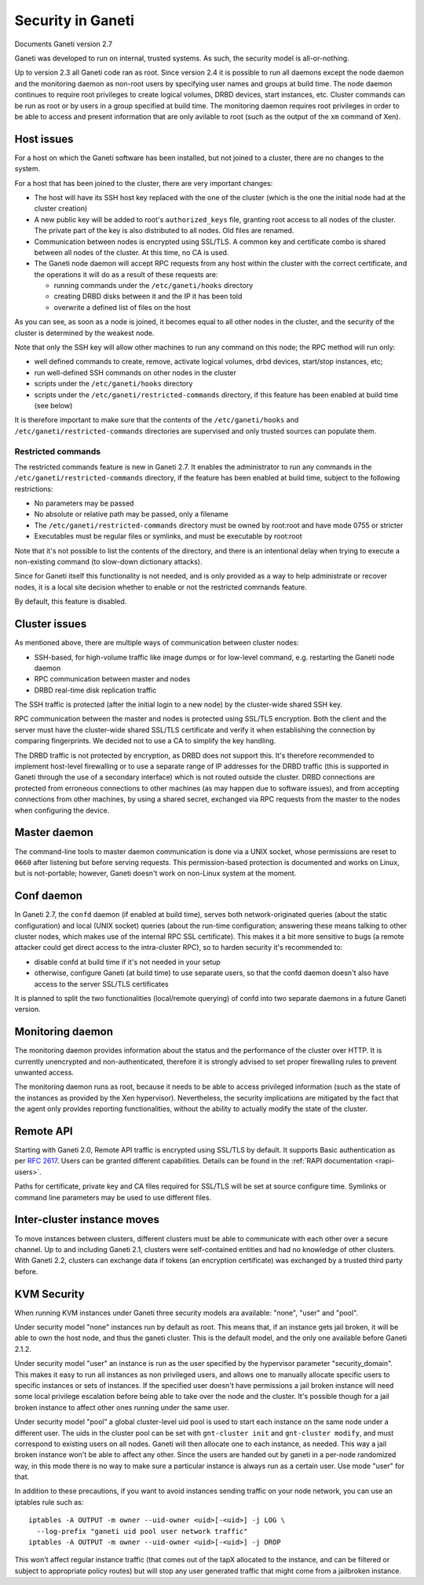 Security in Ganeti
==================

Documents Ganeti version 2.7

Ganeti was developed to run on internal, trusted systems. As such, the
security model is all-or-nothing.

Up to version 2.3 all Ganeti code ran as root. Since version 2.4 it is
possible to run all daemons except the node daemon and the monitoring daemon
as non-root users by specifying user names and groups at build time.
The node daemon continues to require root privileges to create logical volumes,
DRBD devices, start instances, etc. Cluster commands can be run as root or by
users in a group specified at build time. The monitoring daemon requires root
privileges in order to be able to access and present information that are only
avilable to root (such as the output of the ``xm`` command of Xen).

Host issues
-----------

For a host on which the Ganeti software has been installed, but not
joined to a cluster, there are no changes to the system.

For a host that has been joined to the cluster, there are very important
changes:

- The host will have its SSH host key replaced with the one of the
  cluster (which is the one the initial node had at the cluster
  creation)
- A new public key will be added to root's ``authorized_keys`` file,
  granting root access to all nodes of the cluster. The private part of
  the key is also distributed to all nodes. Old files are renamed.
- Communication between nodes is encrypted using SSL/TLS. A common key
  and certificate combo is shared between all nodes of the cluster.  At
  this time, no CA is used.
- The Ganeti node daemon will accept RPC requests from any host within
  the cluster with the correct certificate, and the operations it will
  do as a result of these requests are:

  - running commands under the ``/etc/ganeti/hooks`` directory
  - creating DRBD disks between it and the IP it has been told
  - overwrite a defined list of files on the host

As you can see, as soon as a node is joined, it becomes equal to all
other nodes in the cluster, and the security of the cluster is
determined by the weakest node.

Note that only the SSH key will allow other machines to run any command
on this node; the RPC method will run only:

- well defined commands to create, remove, activate logical volumes,
  drbd devices, start/stop instances, etc;
- run well-defined SSH commands on other nodes in the cluster
- scripts under the ``/etc/ganeti/hooks`` directory
- scripts under the ``/etc/ganeti/restricted-commands`` directory, if
  this feature has been enabled at build time (see below)

It is therefore important to make sure that the contents of the
``/etc/ganeti/hooks`` and ``/etc/ganeti/restricted-commands``
directories are supervised and only trusted sources can populate them.

Restricted commands
~~~~~~~~~~~~~~~~~~~

The restricted commands feature is new in Ganeti 2.7. It enables the
administrator to run any commands in the
``/etc/ganeti/restricted-commands`` directory, if the feature has been
enabled at build time, subject to the following restrictions:

- No parameters may be passed
- No absolute or relative path may be passed, only a filename
- The ``/etc/ganeti/restricted-commands`` directory must
  be owned by root:root and have mode 0755 or stricter
- Executables must be regular files or symlinks, and must be executable
  by root:root

Note that it's not possible to list the contents of the directory, and
there is an intentional delay when trying to execute a non-existing
command (to slow-down dictionary attacks).

Since for Ganeti itself this functionality is not needed, and is only
provided as a way to help administrate or recover nodes, it is a local
site decision whether to enable or not the restricted commands feature.

By default, this feature is disabled.


Cluster issues
--------------

As mentioned above, there are multiple ways of communication between
cluster nodes:

- SSH-based, for high-volume traffic like image dumps or for low-level
  command, e.g. restarting the Ganeti node daemon
- RPC communication between master and nodes
- DRBD real-time disk replication traffic

The SSH traffic is protected (after the initial login to a new node) by
the cluster-wide shared SSH key.

RPC communication between the master and nodes is protected using
SSL/TLS encryption. Both the client and the server must have the
cluster-wide shared SSL/TLS certificate and verify it when establishing
the connection by comparing fingerprints. We decided not to use a CA to
simplify the key handling.

The DRBD traffic is not protected by encryption, as DRBD does not
support this. It's therefore recommended to implement host-level
firewalling or to use a separate range of IP addresses for the DRBD
traffic (this is supported in Ganeti through the use of a secondary
interface) which is not routed outside the cluster. DRBD connections are
protected from erroneous connections to other machines (as may happen
due to software issues), and from accepting connections from other
machines, by using a shared secret, exchanged via RPC requests from the
master to the nodes when configuring the device.

Master daemon
-------------

The command-line tools to master daemon communication is done via a
UNIX socket, whose permissions are reset to ``0660`` after listening but
before serving requests. This permission-based protection is documented
and works on Linux, but is not-portable; however, Ganeti doesn't work on
non-Linux system at the moment.

Conf daemon
-----------

In Ganeti 2.7, the ``confd`` daemon (if enabled at build time), serves
both network-originated queries (about the static configuration) and
local (UNIX socket) queries (about the run-time configuration; answering
these means talking to other cluster nodes, which makes use of the
internal RPC SSL certificate). This makes it a bit more sensitive to
bugs (a remote attacker could get direct access to the intra-cluster
RPC), so to harden security it's recommended to:

- disable confd at build time if it's not needed in your setup
- otherwise, configure Ganeti (at build time) to use separate users, so
  that the confd daemon doesn't also have access to the server SSL/TLS
  certificates

It is planned to split the two functionalities (local/remote querying)
of confd into two separate daemons in a future Ganeti version.

Monitoring daemon
-----------------

The monitoring daemon provides information about the status and the
performance of the cluster over HTTP.
It is currently unencrypted and non-authenticated, therefore it is strongly
advised to set proper firewalling rules to prevent unwanted access.

The monitoring daemon runs as root, because it needs to be able to access
privileged information (such as the state of the instances as provided by
the Xen hypervisor). Nevertheless, the security implications are mitigated
by the fact that the agent only provides reporting functionalities,
without the ability to actually modify the state of the cluster.

Remote API
----------

Starting with Ganeti 2.0, Remote API traffic is encrypted using SSL/TLS
by default. It supports Basic authentication as per :rfc:`2617`. Users
can be granted different capabilities. Details can be found in the
:ref:`RAPI documentation <rapi-users>`.

Paths for certificate, private key and CA files required for SSL/TLS
will be set at source configure time. Symlinks or command line
parameters may be used to use different files.

Inter-cluster instance moves
----------------------------

To move instances between clusters, different clusters must be able to
communicate with each other over a secure channel. Up to and including
Ganeti 2.1, clusters were self-contained entities and had no knowledge
of other clusters. With Ganeti 2.2, clusters can exchange data if tokens
(an encryption certificate) was exchanged by a trusted third party
before.

KVM Security
------------

When running KVM instances under Ganeti three security models ara
available: "none", "user" and "pool".

Under security model "none" instances run by default as root. This means
that, if an instance gets jail broken, it will be able to own the host
node, and thus the ganeti cluster. This is the default model, and the
only one available before Ganeti 2.1.2.

Under security model "user" an instance is run as the user specified by
the hypervisor parameter "security_domain". This makes it easy to run
all instances as non privileged users, and allows one to manually
allocate specific users to specific instances or sets of instances. If
the specified user doesn't have permissions a jail broken instance will
need some local privilege escalation before being able to take over the
node and the cluster. It's possible though for a jail broken instance to
affect other ones running under the same user.

Under security model "pool" a global cluster-level uid pool is used to
start each instance on the same node under a different user. The uids in
the cluster pool can be set with ``gnt-cluster init`` and ``gnt-cluster
modify``, and must correspond to existing users on all nodes. Ganeti
will then allocate one to each instance, as needed. This way a jail
broken instance won't be able to affect any other. Since the users are
handed out by ganeti in a per-node randomized way, in this mode there is
no way to make sure a particular instance is always run as a certain
user. Use mode "user" for that.

In addition to these precautions, if you want to avoid instances sending
traffic on your node network, you can use an iptables rule such as::

  iptables -A OUTPUT -m owner --uid-owner <uid>[-<uid>] -j LOG \
    --log-prefix "ganeti uid pool user network traffic"
  iptables -A OUTPUT -m owner --uid-owner <uid>[-<uid>] -j DROP

This won't affect regular instance traffic (that comes out of the tapX
allocated to the instance, and can be filtered or subject to appropriate
policy routes) but will stop any user generated traffic that might come
from a jailbroken instance.

.. vim: set textwidth=72 :
.. Local Variables:
.. mode: rst
.. fill-column: 72
.. End:

